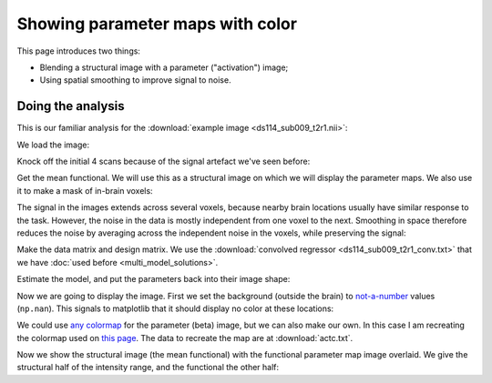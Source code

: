 #################################
Showing parameter maps with color
#################################

This page introduces two things:

* Blending a structural image with a parameter ("activation") image;
* Using spatial smoothing to improve signal to noise.

******************
Doing the analysis
******************

This is our familiar analysis for the :download:`example image <ds114_sub009_t2r1.nii>`:

.. nbplot::

    >>> # import some standard librares
    >>> import numpy as np
    >>> import numpy.linalg as npl
    >>> import matplotlib.pyplot as plt
    >>> import nibabel as nib

We load the image:

.. nbplot::

    >>> img = nib.load('ds114_sub009_t2r1.nii')

Knock off the initial 4 scans because of the signal artefact we've seen
before:

.. nbplot::

    >>> data = img.get_data()[..., 4:]
    >>> vol_shape, n_trs = data.shape[:-1], data.shape[-1]

Get the mean functional.  We will use this as a structural image on which we
will display the parameter maps.  We also use it to make a mask of in-brain
voxels:

.. nbplot::

    >>> mean_data = np.mean(data, axis=-1)
    >>> mask = mean_data > 900

The signal in the images extends across several voxels, because nearby brain
locations usually have similar response to the task.  However, the noise in
the data is mostly independent from one voxel to the next.  Smoothing in space
therefore reduces the noise by averaging across the independent noise in the
voxels, while preserving the signal:

.. nbplot::

    >>> from scipy.ndimage import gaussian_filter
    >>> # Smooth by 2 voxel SD in all three spatial dimensions
    >>> smooth_data = gaussian_filter(data, [2, 2, 2, 0])

Make the data matrix and design matrix.  We use the :download:`convolved
regressor <ds114_sub009_t2r1_conv.txt>` that we have :doc:`used before
<multi_model_solutions>`.

.. nbplot::

    >>> Y = smooth_data[mask].T
    >>> P = 3  # number of parameters == columns in model
    >>> X = np.ones((n_trs, P))
    >>> X[:, 0] = np.loadtxt('ds114_sub009_t2r1_conv.txt')[4:]
    >>> X[:, 1] = np.linspace(-1, 1, n_trs)

Estimate the model, and put the parameters back into their image shape:

.. nbplot::

    >>> betas = npl.pinv(X).dot(Y)
    >>> beta_vols = np.zeros(vol_shape + (P,))
    >>> beta_vols[mask] = betas.T

Now we are going to display the image.  First we set the background (outside
the brain) to `not-a-number <https://en.wikipedia.org/wiki/NaN>`_ values
(``np.nan``).  This signals to matplotlib that it should display no color at
these locations:

.. nbplot::

    >>> # set regions outside mask as missing with np.nan
    >>> mean_data[~mask] = np.nan
    >>> beta_vols[~mask] = np.nan

We could use `any colormap
<http://matplotlib.org/examples/color/colormaps_reference.html>`_ for the
parameter (beta) image, but we can also make our own.  In this case I am
recreating the colormap used on `this page
<http://imaging.mrc-cbu.cam.ac.uk/imaging/DisplaySlices>`_.  The data to
recreate the map are at :download:`actc.txt`.

.. nbplot::

    >>> from matplotlib import colors
    >>> nice_cmap_values = np.loadtxt('actc.txt')
    >>> nice_cmap = colors.ListedColormap(nice_cmap_values, 'actc')

Now we show the structural image (the mean functional) with the functional
parameter map image overlaid.  We give the structural half of the intensity
range, and the functional the other half:

.. nbplot::

    >>> plt.imshow(mean_data[:, :, 14], cmap='gray', alpha=0.5)
    <...>
    >>> plt.imshow(beta_vols[:, :, 14, 0], cmap=nice_cmap, alpha=0.5)
    <...>
